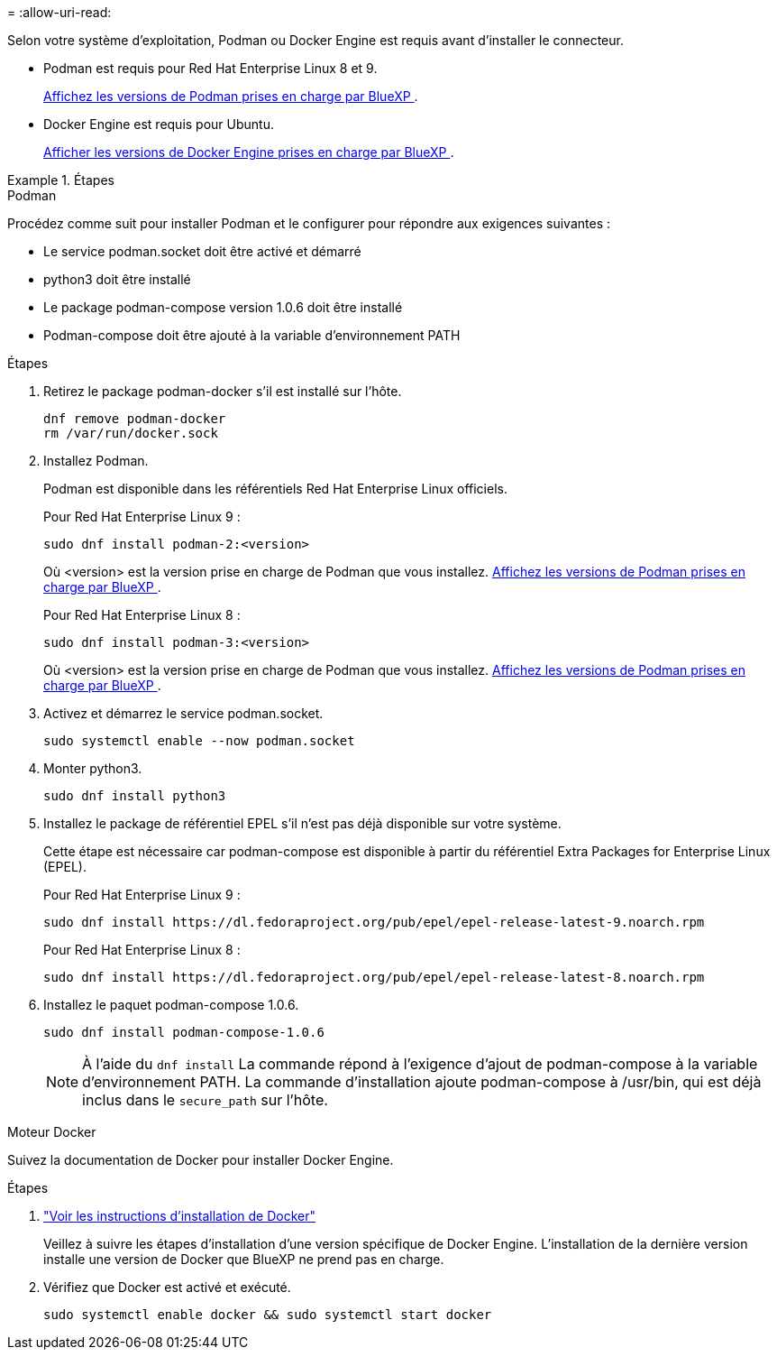 = 
:allow-uri-read: 


Selon votre système d'exploitation, Podman ou Docker Engine est requis avant d'installer le connecteur.

* Podman est requis pour Red Hat Enterprise Linux 8 et 9.
+
<<podman-versions,Affichez les versions de Podman prises en charge par BlueXP >>.

* Docker Engine est requis pour Ubuntu.
+
<<podman-versions,Afficher les versions de Docker Engine prises en charge par BlueXP >>.



.Étapes
[role="tabbed-block"]
====
.Podman
--
Procédez comme suit pour installer Podman et le configurer pour répondre aux exigences suivantes :

* Le service podman.socket doit être activé et démarré
* python3 doit être installé
* Le package podman-compose version 1.0.6 doit être installé
* Podman-compose doit être ajouté à la variable d'environnement PATH


.Étapes
. Retirez le package podman-docker s'il est installé sur l'hôte.
+
[source, cli]
----
dnf remove podman-docker
rm /var/run/docker.sock
----
. Installez Podman.
+
Podman est disponible dans les référentiels Red Hat Enterprise Linux officiels.

+
Pour Red Hat Enterprise Linux 9 :

+
[source, cli]
----
sudo dnf install podman-2:<version>
----
+
Où <version> est la version prise en charge de Podman que vous installez. <<podman-versions,Affichez les versions de Podman prises en charge par BlueXP >>.

+
Pour Red Hat Enterprise Linux 8 :

+
[source, cli]
----
sudo dnf install podman-3:<version>
----
+
Où <version> est la version prise en charge de Podman que vous installez. <<podman-versions,Affichez les versions de Podman prises en charge par BlueXP >>.

. Activez et démarrez le service podman.socket.
+
[source, cli]
----
sudo systemctl enable --now podman.socket
----
. Monter python3.
+
[source, cli]
----
sudo dnf install python3
----
. Installez le package de référentiel EPEL s'il n'est pas déjà disponible sur votre système.
+
Cette étape est nécessaire car podman-compose est disponible à partir du référentiel Extra Packages for Enterprise Linux (EPEL).

+
Pour Red Hat Enterprise Linux 9 :

+
[source, cli]
----
sudo dnf install https://dl.fedoraproject.org/pub/epel/epel-release-latest-9.noarch.rpm
----
+
Pour Red Hat Enterprise Linux 8 :

+
[source, cli]
----
sudo dnf install https://dl.fedoraproject.org/pub/epel/epel-release-latest-8.noarch.rpm
----
. Installez le paquet podman-compose 1.0.6.
+
[source, cli]
----
sudo dnf install podman-compose-1.0.6
----
+

NOTE: À l'aide du `dnf install` La commande répond à l'exigence d'ajout de podman-compose à la variable d'environnement PATH. La commande d'installation ajoute podman-compose à /usr/bin, qui est déjà inclus dans le `secure_path` sur l'hôte.



--
.Moteur Docker
--
Suivez la documentation de Docker pour installer Docker Engine.

.Étapes
. https://docs.docker.com/engine/install/["Voir les instructions d'installation de Docker"^]
+
Veillez à suivre les étapes d'installation d'une version spécifique de Docker Engine. L'installation de la dernière version installe une version de Docker que BlueXP ne prend pas en charge.

. Vérifiez que Docker est activé et exécuté.
+
[source, cli]
----
sudo systemctl enable docker && sudo systemctl start docker
----


--
====
